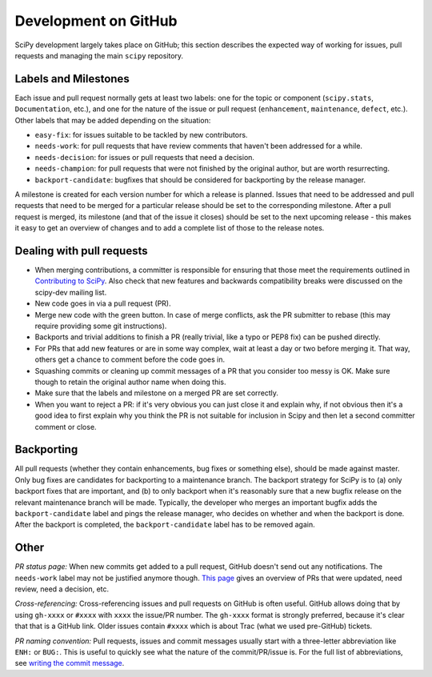 Development on GitHub 
=====================
SciPy development largely takes place on GitHub; this section describes the
expected way of working for issues, pull requests and managing the main
``scipy`` repository.

Labels and Milestones
---------------------
Each issue and pull request normally gets at least two labels: one for the
topic or component (``scipy.stats``, ``Documentation``, etc.), and one for the
nature of the issue or pull request (``enhancement``, ``maintenance``,
``defect``, etc.).  Other labels that may be added depending on the situation:

- ``easy-fix``: for issues suitable to be tackled by new contributors.
- ``needs-work``: for pull requests that have review comments that haven't been
  addressed for a while.
- ``needs-decision``: for issues or pull requests that need a decision.
- ``needs-champion``: for pull requests that were not finished by the original
  author, but are worth resurrecting.
- ``backport-candidate``: bugfixes that should be considered for backporting by
  the release manager.

A milestone is created for each version number for which a release is planned.
Issues that need to be addressed and pull requests that need to be merged for a
particular release should be set to the corresponding milestone.  After a pull
request is merged, its milestone (and that of the issue it closes) should be
set to the next upcoming release - this makes it easy to get an overview of
changes and to add a complete list of those to the release notes.

Dealing with pull requests
--------------------------

- When merging contributions, a committer is responsible for ensuring that
  those meet the requirements outlined in `Contributing to SciPy
  <https://github.com/scipy/scipy/blob/master/HACKING.rst.txt>`_. Also check
  that new features and backwards compatibility breaks were discussed on the
  scipy-dev mailing list.
- New code goes in via a pull request (PR).
- Merge new code with the green button.  In case of merge conflicts, ask the PR
  submitter to rebase (this may require providing some git instructions).
- Backports and trivial additions to finish a PR (really trivial, like a typo
  or PEP8 fix) can be pushed directly.
- For PRs that add new features or are in some way complex, wait at least a day
  or two before merging it.  That way, others get a chance to comment before
  the code goes in.
- Squashing commits or cleaning up commit messages of a PR that you consider
  too messy is OK. Make sure though to retain the original author name when
  doing this.
- Make sure that the labels and milestone on a merged PR are set correctly.
- When you want to reject a PR: if it's very obvious you can just close it and
  explain why, if not obvious then it's a good idea to first explain why you
  think the PR is not suitable for inclusion in Scipy and then let a second
  committer comment or close.



Backporting
-----------
All pull requests (whether they contain enhancements, bug fixes or something else),
should be made against master.  Only bug fixes are candidates for backporting
to a maintenance branch.  The backport strategy for SciPy is to (a) only backport
fixes that are important, and (b) to only backport when it's reasonably sure
that a new bugfix release on the relevant maintenance branch will be made.
Typically, the developer who merges an important bugfix adds the
``backport-candidate`` label and pings the release manager, who decides on
whether and when the backport is done.  After the backport is completed, the
``backport-candidate`` label has to be removed again.


Other
-----
*PR status page:* When new commits get added to a pull request, GitHub doesn't send out any
notifications.  The ``needs-work`` label may not be justified anymore though.
`This page <https://pav.iki.fi/scipy-needs-work/>`_ gives an overview of PRs
that were updated, need review, need a decision, etc.

*Cross-referencing:* Cross-referencing issues and pull requests on GitHub is
often useful.  GitHub allows doing that by using ``gh-xxxx`` or ``#xxxx`` with
``xxxx`` the issue/PR number.  The ``gh-xxxx`` format is strongly preferred,
because it's clear that that is a GitHub link.  Older issues contain ``#xxxx``
which is about Trac (what we used pre-GitHub) tickets.

*PR naming convention:* Pull requests, issues and commit messages usually start
with a three-letter abbreviation like ``ENH:`` or ``BUG:``.  This is useful to
quickly see what the nature of the commit/PR/issue is.  For the full list of
abbreviations, see `writing the commit message
<http://docs.scipy.org/doc/numpy-dev/dev/gitwash/development_workflow.html#writing-the-commit-message>`_.
